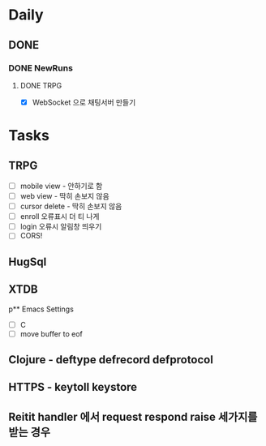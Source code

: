 * Daily
** DONE 
*** DONE NewRuns
**** DONE TRPG
- [X] WebSocket 으로 채팅서버 만들기
* Tasks
** TRPG
- [ ] mobile view - 안하기로 함
- [ ] web view - 딱히 손보지 않음
- [ ] cursor delete - 딱히 손보지 않음
- [ ] enroll 오류표시 더 티 나게
- [ ] login 오류시 알림창 띄우기
- [ ] CORS!
** HugSql
** XTDB
p** Emacs Settings
- [ ] C
- [ ] move buffer to eof
** Clojure - deftype defrecord defprotocol
** HTTPS - keytoll keystore
** Reitit handler 에서 request respond raise 세가지를 받는 경우
